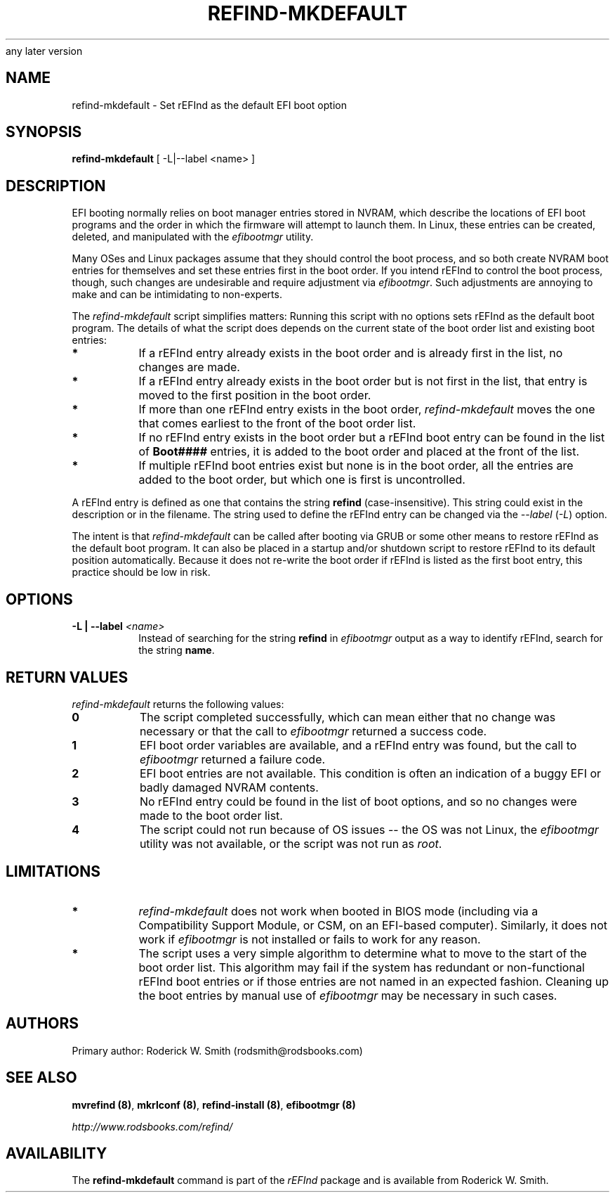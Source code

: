 .\" Copyright 2016-2017 Roderick W. Smith (rodsmith@rodsbooks.com)
.\" May be distributed under the GNU Free Documentation License version 1.3 or
any later version
.TH "REFIND-MKDEFAULT" "8" "0.11.4" "Roderick W. Smith" "rEFInd Manual"
.SH "NAME"
refind-mkdefault \- Set rEFInd as the default EFI boot option
.SH "SYNOPSIS"
.BI "refind-mkdefault "
[ \-L|\-\-label <name> ]

.SH "DESCRIPTION"

EFI booting normally relies on boot manager entries stored in NVRAM, which
describe the locations of EFI boot programs and the order in which the
firmware will attempt to launch them. In Linux, these entries can be
created, deleted, and manipulated with the \fIefibootmgr\fR utility.

Many OSes and Linux packages assume that they should control the boot
process, and so both create NVRAM boot entries for themselves and set these
entries first in the boot order. If you intend rEFInd to control the boot
process, though, such changes are undesirable and require adjustment via
\fIefibootmgr\fR. Such adjustments are annoying to make and can be
intimidating to non-experts.

The \fIrefind-mkdefault\fR script simplifies matters: Running this script
with no options sets rEFInd as the default boot program. The details of what
the script does depends on the current state of the boot order list and
existing boot entries:

.TP
.B *
If a rEFInd entry already exists in the boot order and is already first
in the list, no changes are made.

.TP
.B *
If a rEFInd entry already exists in the boot order but is not first in
the list, that entry is moved to the first position in the boot order.

.TP
.B *
If more than one rEFInd entry exists in the boot order,
\fIrefind-mkdefault\fR moves the one that comes earliest to the front of the
boot order list.

.TP
.B *
If no rEFInd entry exists in the boot order but a rEFInd boot entry
can be found in the list of \fBBoot####\fR entries, it is added to the boot
order and placed at the front of the list.

.TP
.B *
If multiple rEFInd boot entries exist but none is in the boot order, all the
entries are added to the boot order, but which one is first is uncontrolled.

.PP

A rEFInd entry is defined as one that contains the string \fBrefind\fR
(case-insensitive). This string could exist in the description or in the
filename. The string used to define the rEFInd entry can be changed via the
\fI\-\-label\fR (\fI\-L\fR) option.

The intent is that \fIrefind-mkdefault\fR can be called after booting via
GRUB or some other means to restore rEFInd as the default boot program.  It
can also be placed in a startup and/or shutdown script to restore rEFInd to
its default position automatically. Because it does not re-write the boot
order if rEFInd is listed as the first boot entry, this practice should be
low in risk.

.SH "OPTIONS"

.TP
.B \-L | \-\-label \fI<name>\fR
Instead of searching for the string \fBrefind\fR in \fIefibootmgr\fR output
as a way to identify rEFInd, search for the string \fBname\fR.

.SH "RETURN VALUES"

\fIrefind-mkdefault\fR returns the following values:

.TP
.B 0
The script completed successfully, which can mean either that no change was
necessary or that the call to \fIefibootmgr\fR returned a success code.

.TP
.B 1
EFI boot order variables are available, and a rEFInd entry was found, but
the call to \fIefibootmgr\fR returned a failure code.

.TP
.B 2
EFI boot entries are not available. This condition is often an indication of
a buggy EFI or badly damaged NVRAM contents.

.TP
.B 3
No rEFInd entry could be found in the list of boot options, and so
no changes were made to the boot order list.

.TP
.B 4
The script could not run because of OS issues -- the OS was not Linux,
the \fIefibootmgr\fR utility was not available, or the script was not run
as \fIroot\fR.

.SH "LIMITATIONS"

.TP
.B *
\fIrefind-mkdefault\fR does not work when booted in BIOS mode (including
via a Compatibility Support Module, or CSM, on an EFI-based computer).
Similarly, it does not work if \fIefibootmgr\fR is not installed or fails
to work for any reason.

.TP
.B *
The script uses a very simple algorithm to determine what to move to
the start of the boot order list. This algorithm may fail if the system
has redundant or non-functional rEFInd boot entries or if those entries
are not named in an expected fashion. Cleaning up the boot entries by
manual use of \fIefibootmgr\fR may be necessary in such cases.

.SH "AUTHORS"
Primary author: Roderick W. Smith (rodsmith@rodsbooks.com)

.SH "SEE ALSO"
\fBmvrefind (8)\fR,
\fBmkrlconf (8)\fR,
\fBrefind-install (8)\fR,
\fBefibootmgr (8)\fR

\fIhttp://www.rodsbooks.com/refind/\fR

.SH "AVAILABILITY"
The \fBrefind-mkdefault\fR command is part of the \fIrEFInd\fR package and is
available from Roderick W. Smith.

